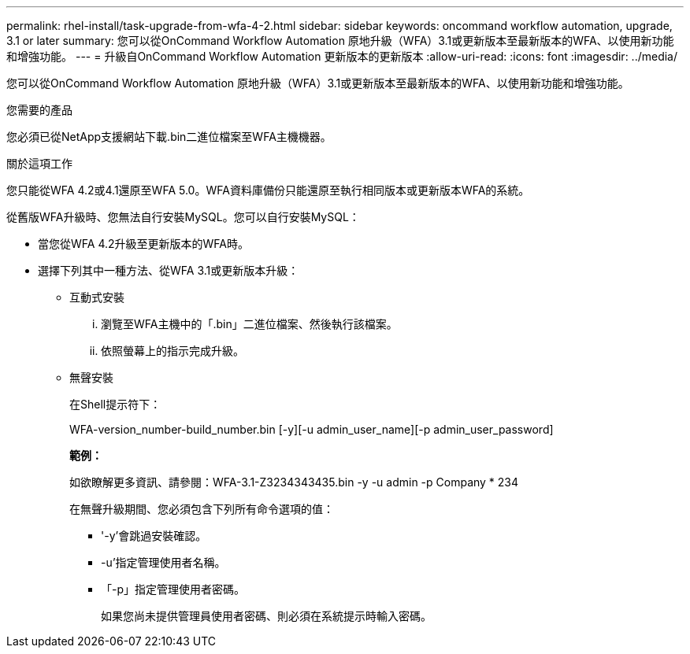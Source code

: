---
permalink: rhel-install/task-upgrade-from-wfa-4-2.html 
sidebar: sidebar 
keywords: oncommand workflow automation, upgrade, 3.1 or later 
summary: 您可以從OnCommand Workflow Automation 原地升級（WFA）3.1或更新版本至最新版本的WFA、以使用新功能和增強功能。 
---
= 升級自OnCommand Workflow Automation 更新版本的更新版本
:allow-uri-read: 
:icons: font
:imagesdir: ../media/


[role="lead"]
您可以從OnCommand Workflow Automation 原地升級（WFA）3.1或更新版本至最新版本的WFA、以使用新功能和增強功能。

.您需要的產品
您必須已從NetApp支援網站下載.bin二進位檔案至WFA主機機器。

.關於這項工作
您只能從WFA 4.2或4.1還原至WFA 5.0。WFA資料庫備份只能還原至執行相同版本或更新版本WFA的系統。

從舊版WFA升級時、您無法自行安裝MySQL。您可以自行安裝MySQL：

* 當您從WFA 4.2升級至更新版本的WFA時。
* 選擇下列其中一種方法、從WFA 3.1或更新版本升級：
+
** 互動式安裝
+
... 瀏覽至WFA主機中的「.bin」二進位檔案、然後執行該檔案。
... 依照螢幕上的指示完成升級。


** 無聲安裝
+
在Shell提示符下：

+
WFA-version_number-build_number.bin [-y][-u admin_user_name][-p admin_user_password]

+
*範例：*

+
如欲瞭解更多資訊、請參閱：WFA-3.1-Z3234343435.bin -y -u admin -p Company * 234

+
在無聲升級期間、您必須包含下列所有命令選項的值：

+
*** '-y'會跳過安裝確認。
*** -u'指定管理使用者名稱。
*** 「-p」指定管理使用者密碼。
+
如果您尚未提供管理員使用者密碼、則必須在系統提示時輸入密碼。






